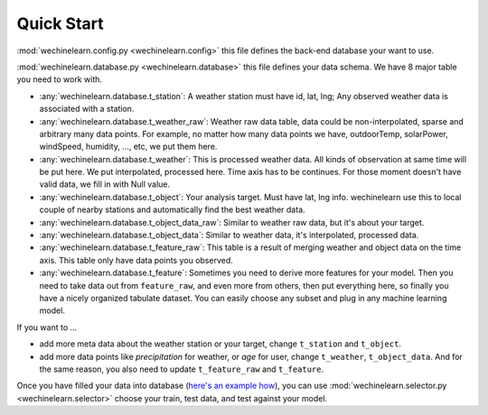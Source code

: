 Quick Start
===============================================================================
:mod:`wechinelearn.config.py <wechinelearn.config>` this file defines the back-end database your want to use. 

:mod:`wechinelearn.database.py <wechinelearn.database>` this file defines your data schema. We have 8 major table you need to work with.

- :any:`wechinelearn.database.t_station`: A weather station must have id, lat, lng; Any observed weather data is associated with a station.
- :any:`wechinelearn.database.t_weather_raw`: Weather raw data table, data could be non-interpolated, sparse and arbitrary many data points. For example, no matter how many data points we have, outdoorTemp, solarPower, windSpeed, humidity, ..., etc, we put them here.
- :any:`wechinelearn.database.t_weather`: This is processed weather data. All kinds of observation at same time will be  put here. We put interpolated, processed here. Time axis has to be continues. For those moment doesn't have valid data, we fill in with Null value.
- :any:`wechinelearn.database.t_object`: Your analysis target. Must have lat, lng info. wechinelearn use this to local couple of nearby stations and automatically find the best weather data.
- :any:`wechinelearn.database.t_object_data_raw`: Similar to weather raw data, but it's about your target.
- :any:`wechinelearn.database.t_object_data`: Similar to weather data, it's interpolated, processed data.
- :any:`wechinelearn.database.t_feature_raw`: This table is a result of merging weather and object data on the time axis. This table only have data points you observed.
- :any:`wechinelearn.database.t_feature`: Sometimes you need to derive more features for your model. Then you need to  take data out from ``feature_raw``, and even more from others, then put everything here, so finally you have a nicely organized tabulate dataset. You can easily choose any subset and plug in any machine learning model.

If you want to ...

- add more meta data about the weather station or your target, change ``t_station`` and ``t_object``.
- add more data points like `precipitation` for weather, or `age` for user, change ``t_weather``, ``t_object_data``. And for the same reason, you also need to update ``t_feature_raw`` and ``t_feature``.

Once you have filled your data into database (`here's an example how <https://github.com/MacHu-GWU/wechinelearn-project/blob/master/example/create.py>`_), you can use :mod:`wechinelearn.selector.py <wechinelearn.selector>` choose your train, test data, and test against your model.